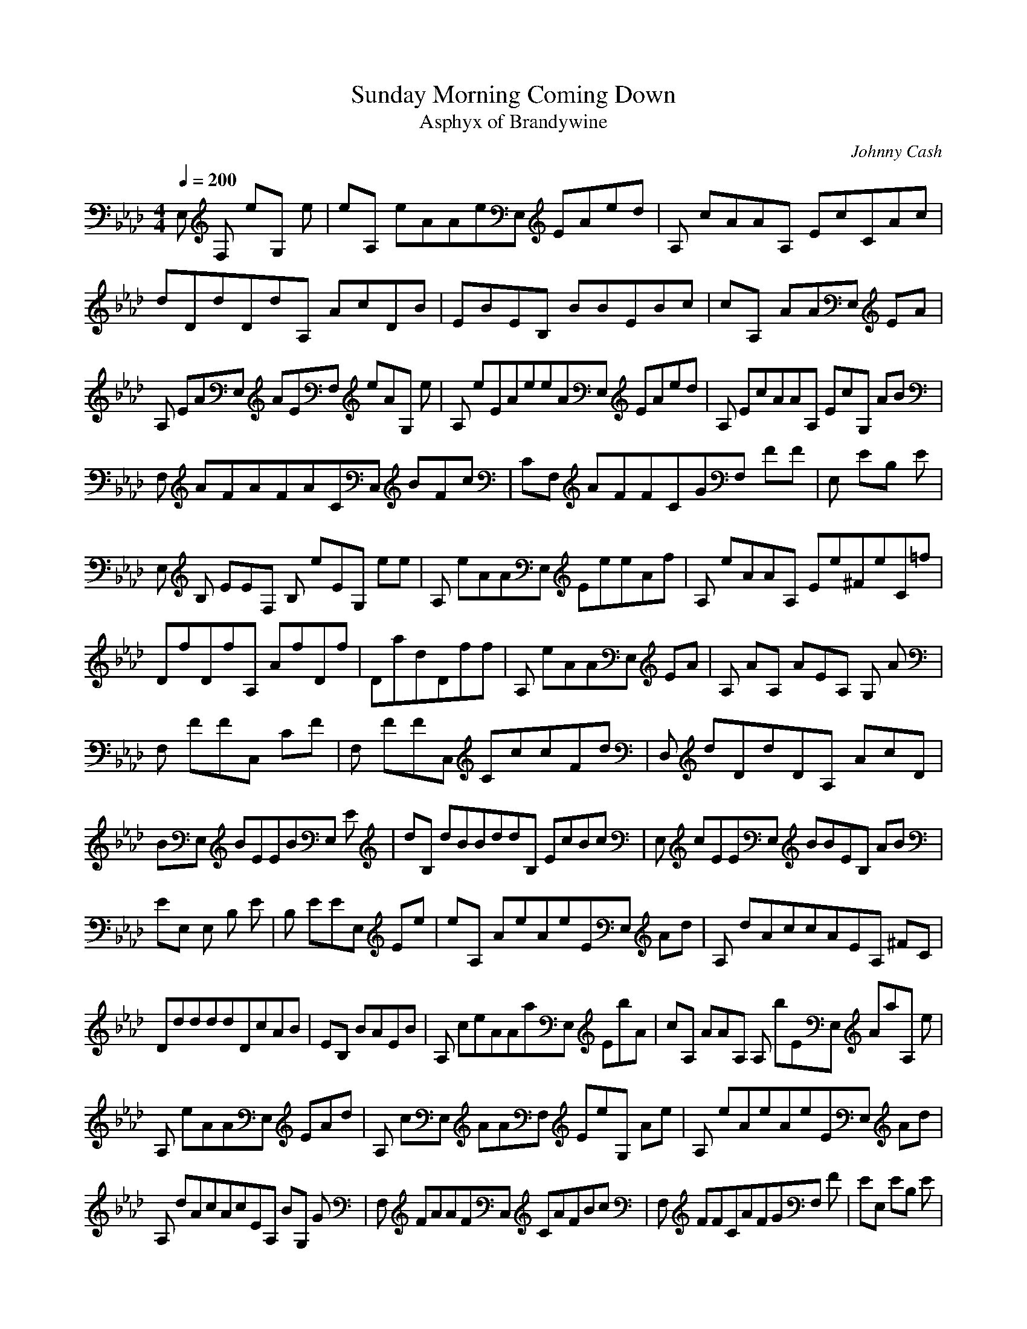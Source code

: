 X:1
T:Sunday Morning Coming Down
C:Johnny Cash
T:Asphyx of Brandywine
I:Lute, Harp
Q:1/4=200
M:4/4
L:1/8
K:Ab
E, F, eG, e |eA, eAAeE, EAed |A, cAAA, EcCAc |
dDdDdA, AcDB |EBEB, BBEBc |cA, AAE, EA |
A, EAE, AEF, eAG, e |A, eEAeeAE, EAed |A, EcAAA, EcG, AB |
F, AFAFACC, BFc |CF, AFFCGF, FF |E, EB, E |
E, B, EEF, B, eEG, ee |A, eAAE, EeeAf |A, eAAA, Ee^FeC=f |
DfDfA, AfDf |DadDff |A, eAAE, EA |A, AA, AEA, G, A |
F, FFC, CF |F, FFC, CccFd |D, dDdDA, AcD |
BE, BEEBE, E |dB, dBBddB, EcBc |E, cEEE, BBEB, AB |
EE, E, B, E |B, EEE, Ee |eA, AeAeEE, Ad |A, dAccAEA, ^FC |
DddddDcAB |EB, BAEB |A, ceAAaE, EbA |cA, AAA, A, bEE, AaA, e |
A, eAAE, EAd |A, cE, AAF, EeG, Ae |A, eAeAeEE, Ad |
A, dAcAcEA, BG, G |F, FAAFC, CAFBc |F, FFCAFGF, F |EE, EB, E |
E, EEB, E |E, B, EEB, E, E |E, B, E, EFF, eGeG, e |
A, AeAeE, EAef |A, fAAA, Eee^FCe |DffDfA, ADa |DaDdDAA, D |
A, AfcAeEffE, eAe |A, cEAbAA, aEG, Gg |F, fFFC, CF |
F, aFFCcdFF, c |D, dDdDdA, D, Dc |E, cBEEB, E, BEcd |
B, dfdbB, FB, d |E, cecEBEB, E, BdEG, A |A, AcE, EA |
A, EAAE, EAA, |A, AAEE, eAe |A, aAaAaA, EaCA |DgDA, fD |
D, dfdDA, ADfdF |D, dFDaDA, aD, aDaD, a |D, addDDeD, A, ffF, D |
A, eAAE, EAdb |A, ecEAEE, AEfdA, ec |A, ecAAEE, eeA |
A, eecEeAEA, EdF, Ac |E, BEBEB, E |E, gbB, EE, EB, B, Eac |
E, gbB, EdEB, B, dEc |E, cB, BEEE, B, AG, EB |A, cAAE, EA |
A, ecEaAAE, EeAa |A, ecEAAEaE, aA |A, aecEaAE, AA, bEACa |
DaDA, fD |DddA, DA, ADfdFA, |DdA, FaDaA, Da |DafdA, DA, dfDcf |
A, efcAAE, EAdb |A, eacAAE, EgAfd |A, ecAAE, EaeAe |
A, eecEeAAA, eEdEAcf |E, cgEBEB, Ef |E, egbB, EdEB, Eac |
E, gbB, EdEB, dEc |E, BgeB, BEEE, B, AEG, A |A, AEE, EAd |
A, cEAbAE, EaAf |A, eEAAE, EA |A, aceEE, AAF, EeAG, ee |
A, EeAAEE, eAd |A, dEcAAA, EBC^Fc |DdDdA, dDcB |
EBB, EB, EBEAB, B |A, EAceAcE, EaAb |A, cEAAE, Eba |
A, eEAAEE, Adc |A, cEE, AAF, EeeG, A |A, eEAeEAeE, Ad |
A, dEcAAcA, EG, A |F, AAFAFCC, AFBc |F, cCFFF, CC, AF |
E, EEB, efE, e |E, eB, EEB, dEe |E, dB, EEB, cEd |B, BE, EF, FeeG, G |
A, eEeAAeE, EeAf |A, fEAE, AA, Eag^FCa |DadfaDaA, Dag |DdA, gDfA, Df |
A, fceAEAE, A |A, EAEAA, G, A |F, CFFCC, F |F, CFFC, CcFF, c |
D, ddDDA, dDcE, c |E, cB, BEEB, EdE, d |dB, ddF, B, c |
cE, B, BEEB, EB |A, BAAE, E |A, EAAEE, A |A, AAEaA, Aa |
A, aEAaE, AaA, ECAa |DgA, fD |DddA, A, ADfdF |D, dFDaDaA, aD |
aDddA, aaD, A, Da |A, AaAfEeE, Adb |A, ecEAAEE, Afd |A, ecEAAEE, eAe |
A, eceEeAE, AA, dEAc |E, cEBEB, E |E, gbB, EEB, Eac |E, gbEdEE, B, dEc |
E, cB, BEEE, B, BEG, B |A, cEAAE, EA |A, ecEaAAE, Eea |
A, ecEAAEaE, aA |A, aecEaAE, AA, EbACa |DaDA, fD |DddA, DA, ADfdF |
DdFA, aDaA, Da |aDfdA, dA, afDD, cf |A, ecAAE, EAdb |A, eacEAEAE, gAfd |
A, ecEAAE, EaeAe |eA, ecEeAAE, eEdEAcf |E, cgEEB, BEf |
E, egbB, EdEB, Eac |E, EgbdEE, Edc |E, ceeEBAA |AA, efaba |eA, |e4E, |
